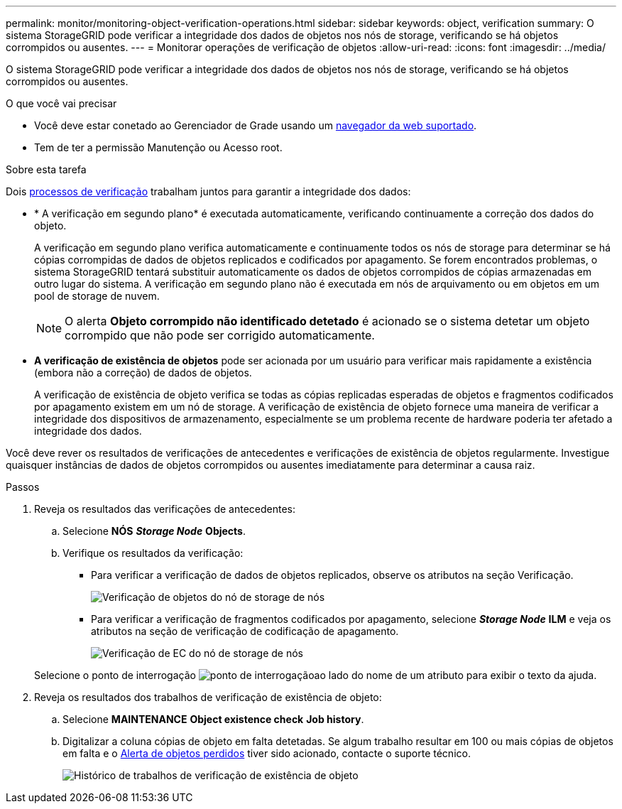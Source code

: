 ---
permalink: monitor/monitoring-object-verification-operations.html 
sidebar: sidebar 
keywords: object, verification 
summary: O sistema StorageGRID pode verificar a integridade dos dados de objetos nos nós de storage, verificando se há objetos corrompidos ou ausentes. 
---
= Monitorar operações de verificação de objetos
:allow-uri-read: 
:icons: font
:imagesdir: ../media/


[role="lead"]
O sistema StorageGRID pode verificar a integridade dos dados de objetos nos nós de storage, verificando se há objetos corrompidos ou ausentes.

.O que você vai precisar
* Você deve estar conetado ao Gerenciador de Grade usando um xref:../admin/web-browser-requirements.adoc[navegador da web suportado].
* Tem de ter a permissão Manutenção ou Acesso root.


.Sobre esta tarefa
Dois xref:verifying-object-integrity.adoc[processos de verificação] trabalham juntos para garantir a integridade dos dados:

* * A verificação em segundo plano* é executada automaticamente, verificando continuamente a correção dos dados do objeto.
+
A verificação em segundo plano verifica automaticamente e continuamente todos os nós de storage para determinar se há cópias corrompidas de dados de objetos replicados e codificados por apagamento. Se forem encontrados problemas, o sistema StorageGRID tentará substituir automaticamente os dados de objetos corrompidos de cópias armazenadas em outro lugar do sistema. A verificação em segundo plano não é executada em nós de arquivamento ou em objetos em um pool de storage de nuvem.

+

NOTE: O alerta *Objeto corrompido não identificado detetado* é acionado se o sistema detetar um objeto corrompido que não pode ser corrigido automaticamente.

* *A verificação de existência de objetos* pode ser acionada por um usuário para verificar mais rapidamente a existência (embora não a correção) de dados de objetos.
+
A verificação de existência de objeto verifica se todas as cópias replicadas esperadas de objetos e fragmentos codificados por apagamento existem em um nó de storage. A verificação de existência de objeto fornece uma maneira de verificar a integridade dos dispositivos de armazenamento, especialmente se um problema recente de hardware poderia ter afetado a integridade dos dados.



Você deve rever os resultados de verificações de antecedentes e verificações de existência de objetos regularmente. Investigue quaisquer instâncias de dados de objetos corrompidos ou ausentes imediatamente para determinar a causa raiz.

.Passos
. Reveja os resultados das verificações de antecedentes:
+
.. Selecione *NÓS* *_Storage Node_* *Objects*.
.. Verifique os resultados da verificação:
+
*** Para verificar a verificação de dados de objetos replicados, observe os atributos na seção Verificação.
+
image::../media/nodes_storage_node_object_verification.png[Verificação de objetos do nó de storage de nós]

*** Para verificar a verificação de fragmentos codificados por apagamento, selecione *_Storage Node_* *ILM* e veja os atributos na seção de verificação de codificação de apagamento.
+
image::../media/nodes_storage_node_ilm_ec_verification.png[Verificação de EC do nó de storage de nós]

+
Selecione o ponto de interrogação image:../media/icon_nms_question.png["ponto de interrogação"]ao lado do nome de um atributo para exibir o texto da ajuda.





. Reveja os resultados dos trabalhos de verificação de existência de objeto:
+
.. Selecione *MAINTENANCE* *Object existence check* *Job history*.
.. Digitalizar a coluna cópias de objeto em falta detetadas. Se algum trabalho resultar em 100 ou mais cópias de objetos em falta e o xref:alerts-reference.adoc[Alerta de objetos perdidos] tiver sido acionado, contacte o suporte técnico.
+
image::../media/oec_job_history.png[Histórico de trabalhos de verificação de existência de objeto]




